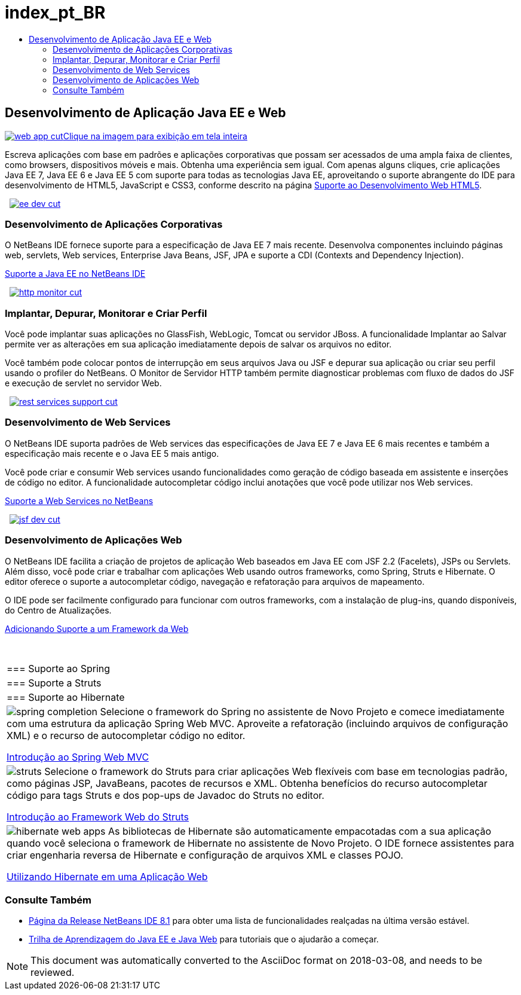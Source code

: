 // 
//     Licensed to the Apache Software Foundation (ASF) under one
//     or more contributor license agreements.  See the NOTICE file
//     distributed with this work for additional information
//     regarding copyright ownership.  The ASF licenses this file
//     to you under the Apache License, Version 2.0 (the
//     "License"); you may not use this file except in compliance
//     with the License.  You may obtain a copy of the License at
// 
//       http://www.apache.org/licenses/LICENSE-2.0
// 
//     Unless required by applicable law or agreed to in writing,
//     software distributed under the License is distributed on an
//     "AS IS" BASIS, WITHOUT WARRANTIES OR CONDITIONS OF ANY
//     KIND, either express or implied.  See the License for the
//     specific language governing permissions and limitations
//     under the License.
//

= index_pt_BR
:jbake-type: page
:jbake-tags: oldsite, needsreview
:jbake-status: published
:keywords: Apache NetBeans  index_pt_BR
:description: Apache NetBeans  index_pt_BR
:toc: left
:toc-title:

 

== Desenvolvimento de Aplicação Java EE e Web

link:../../images_www/v7/1/screenshots/web-app.png[image:web-app-cut.png[][font-11]#Clique na imagem para exibição em tela inteira#]

Escreva aplicações com base em padrões e aplicações corporativas que possam ser acessados de uma ampla faixa de clientes, como browsers, dispositivos móveis e mais. Obtenha uma experiência sem igual. Com apenas alguns cliques, crie aplicações Java EE 7, Java EE 6 e Java EE 5 com suporte para todas as tecnologias Java EE, aproveitando o suporte abrangente do IDE para desenvolvimento de HTML5, JavaScript e CSS3, conforme descrito na página link:../html5/index.html[Suporte ao Desenvolvimento Web HTML5].

    [overview-right]#link:../../images_www/v7/3/features/ee-dev.png[image:ee-dev-cut.png[]]#

=== Desenvolvimento de Aplicações Corporativas

O NetBeans IDE fornece suporte para a especificação de Java EE 7 mais recente. Desenvolva componentes incluindo páginas web, servlets, Web services, Enterprise Java Beans, JSF, JPA e suporte a CDI (Contexts and Dependency Injection).

link:java-ee.html[Suporte a Java EE no NetBeans IDE]

     [overview-left]#link:../../images_www/v7/3/features/http-monitor.png[image:http-monitor-cut.png[]]#

=== Implantar, Depurar, Monitorar e Criar Perfil

Você pode implantar suas aplicações no GlassFish, WebLogic, Tomcat ou servidor JBoss. A funcionalidade Implantar ao Salvar permite ver as alterações em sua aplicação imediatamente depois de salvar os arquivos no editor.

Você também pode colocar pontos de interrupção em seus arquivos Java ou JSF e depurar sua aplicação ou criar seu perfil usando o profiler do NetBeans. O Monitor de Servidor HTTP também permite diagnosticar problemas com fluxo de dados do JSF e execução de servlet no servidor Web.

     [overview-right]#link:../../images_www/v7/3/features/rest-services-support.png[image:rest-services-support-cut.png[]]#

=== Desenvolvimento de Web Services

O NetBeans IDE suporta padrões de Web services das especificações de Java EE 7 e Java EE 6 mais recentes e também a especificação mais recente e o Java EE 5 mais antigo.

Você pode criar e consumir Web services usando funcionalidades como geração de código baseada em assistente e inserções de código no editor. A funcionalidade autocompletar código inclui anotações que você pode utilizar nos Web services.

link:web-services.html[Suporte a Web Services no NetBeans]

     [overview-left]#link:../../images_www/v7/3/features/jsf-dev.png[image:jsf-dev-cut.png[]]#

=== Desenvolvimento de Aplicações Web

O NetBeans IDE facilita a criação de projetos de aplicação Web baseados em Java EE com JSF 2.2 (Facelets), JSPs ou Servlets. Além disso, você pode criar e trabalhar com aplicações Web usando outros frameworks, como Spring, Struts e Hibernate. O editor oferece o suporte a autocompletar código, navegação e refatoração para arquivos de mapeamento.

O IDE pode ser facilmente configurado para funcionar com outros frameworks, com a instalação de plug-ins, quando disponíveis, do Centro de Atualizações.

link:../../kb/docs/web/framework-adding-support.html[Adicionando Suporte a um Framework da Web]

 
|===

|=== Suporte ao Spring

 |

=== Suporte a Struts

 |

=== Suporte ao Hibernate

 

|[overview-centre]#image:spring-completion.png[]#
Selecione o framework do Spring no assistente de Novo Projeto e comece imediatamente com uma estrutura da aplicação Spring Web MVC. Aproveite a refatoração (incluindo arquivos de configuração XML) e o recurso de autocompletar código no editor.

link:../../kb/docs/web/quickstart-webapps-spring.html[Introdução ao Spring Web MVC]

 |

[overview-centre]#image:struts.png[]#
Selecione o framework do Struts para criar aplicações Web flexíveis com base em tecnologias padrão, como páginas JSP, JavaBeans, pacotes de recursos e XML. Obtenha benefícios do recurso autocompletar código para tags Struts e dos pop-ups de Javadoc do Struts no editor.

link:../../kb/docs/web/quickstart-webapps-struts.html[Introdução ao Framework Web do Struts]

 |

[overview-centre]#image:hibernate-web-apps.png[]#
As bibliotecas de Hibernate são automaticamente empacotadas com a sua aplicação quando você seleciona o framework de Hibernate no assistente de Novo Projeto. O IDE fornece assistentes para criar engenharia reversa de Hibernate e configuração de arquivos XML e classes POJO.

link:../../kb/docs/web/hibernate-webapp.html[Utilizando Hibernate em uma Aplicação Web]

 
|===

=== Consulte Também

* link:/community/releases/81/index.html[Página da Release NetBeans IDE 8.1] para obter uma lista de funcionalidades realçadas na última versão estável.
* link:../../kb/trails/java-ee.html[Trilha de Aprendizagem do Java EE e Java Web] para tutoriais que o ajudarão a começar.

NOTE: This document was automatically converted to the AsciiDoc format on 2018-03-08, and needs to be reviewed.
